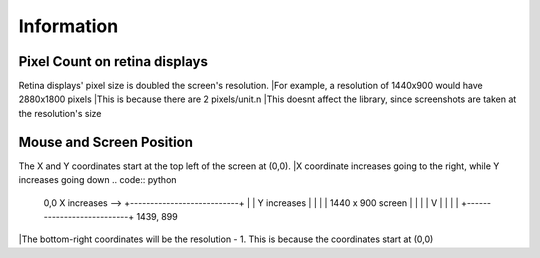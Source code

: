 Information
=====

  
Pixel Count on retina displays
^^^^^^^^^
Retina displays' pixel size is doubled the screen's resolution. 
|For example, a resolution of 1440x900 would have 2880x1800 pixels
|This is because there are 2 pixels/unit.\n
|This doesnt affect the library, since screenshots are taken at the resolution's size

Mouse and Screen Position
^^^^^^^^^
The X and Y coordinates start at the top left of the screen at (0,0). 
|X coordinate increases going to the right, while Y increases going down
.. code:: python

  0,0       X increases -->
  +---------------------------+
  |                           | Y increases
  |                           |     |
  |   1440 x 900 screen       |     |
  |                           |     V
  |                           |
  |                           |
  +---------------------------+ 1439, 899

|The bottom-right coordinates will be the resolution - 1. This is because the coordinates start at (0,0)
